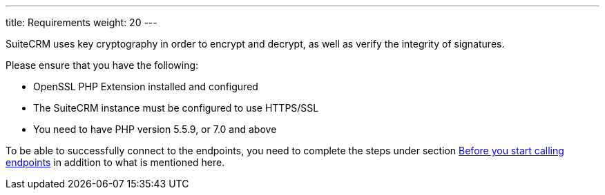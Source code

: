 ---
title: Requirements
weight: 20
---

:imagesdir: ./../../../../images/en/developer

SuiteCRM uses key cryptography in order to encrypt and decrypt, as well
as verify the integrity of signatures.

Please ensure that you have the following:

* OpenSSL PHP Extension installed and configured
* The SuiteCRM instance must be configured to use HTTPS/SSL
* You need to have PHP version 5.5.9, or 7.0 and above

To be able to successfully connect to the endpoints, you need to complete the steps under section
link:../json-api/#_before_you_start_calling_endpoints[Before you start calling endpoints]
in addition to what is mentioned here.
